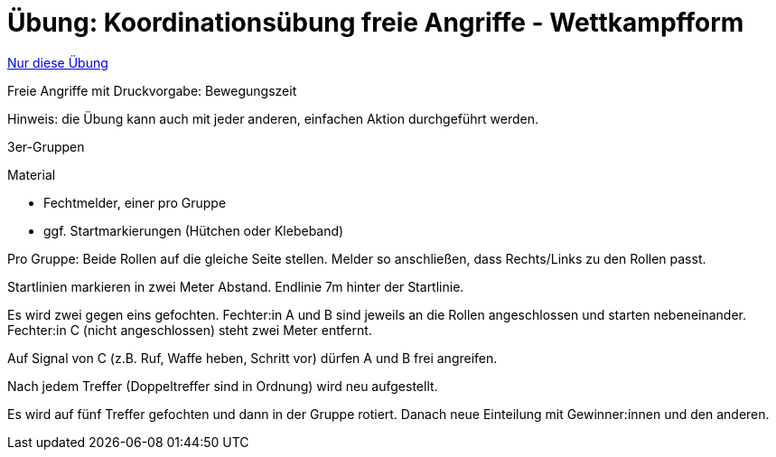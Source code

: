 = Übung: Koordinationsübung freie Angriffe - Wettkampfform
:keywords: uebung
:uebung-group: Koordination

ifndef::ownpage[]

xref:page$practices/motoriktraining/koordinationstraining/motoriktraining-koordinationstraining-bsp2.adoc[Nur diese Übung]

endif::[]

Freie Angriffe mit Druckvorgabe: Bewegungszeit

Hinweis: die Übung kann auch mit jeder anderen, einfachen Aktion durchgeführt werden.

3er-Gruppen

.Material
* Fechtmelder, einer pro Gruppe
* ggf. Startmarkierungen (Hütchen oder Klebeband)

Pro Gruppe: Beide Rollen auf die gleiche Seite stellen. Melder so anschließen, dass Rechts/Links zu den Rollen passt.

Startlinien markieren in zwei Meter Abstand. Endlinie 7m hinter der Startlinie.

Es wird zwei gegen eins gefochten. Fechter:in A und B sind jeweils an die Rollen angeschlossen und starten nebeneinander. Fechter:in C (nicht angeschlossen) steht zwei Meter entfernt.

Auf Signal von C (z.B. Ruf, Waffe heben, Schritt vor) dürfen A und B frei angreifen.

Nach jedem Treffer (Doppeltreffer sind in Ordnung) wird neu aufgestellt.

Es wird auf fünf Treffer gefochten und dann in der Gruppe rotiert. Danach neue Einteilung mit Gewinner:innen und den anderen.